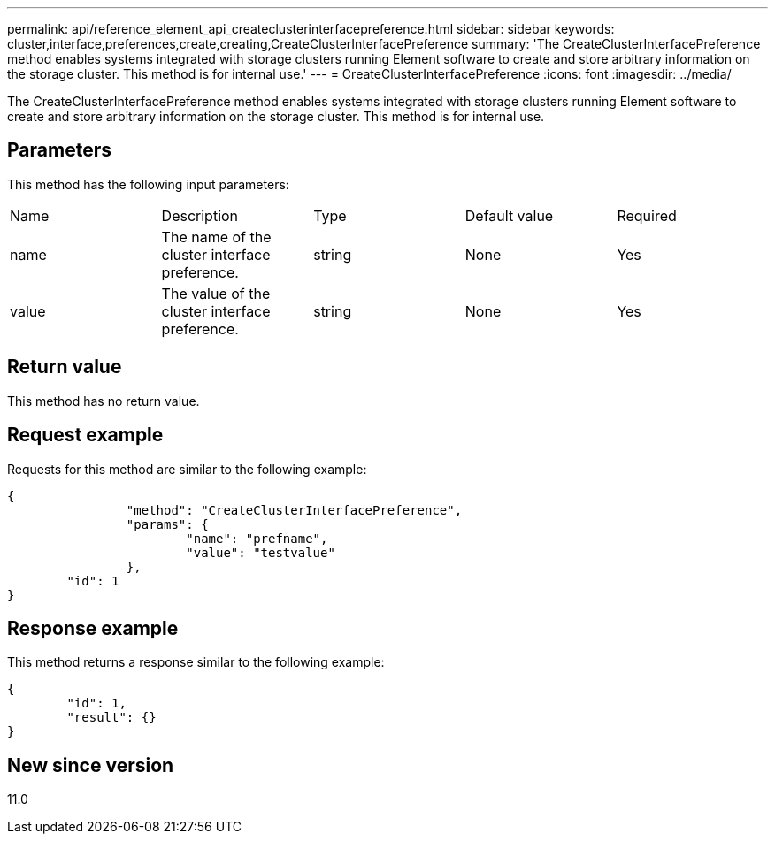 ---
permalink: api/reference_element_api_createclusterinterfacepreference.html
sidebar: sidebar
keywords: cluster,interface,preferences,create,creating,CreateClusterInterfacePreference
summary: 'The CreateClusterInterfacePreference method enables systems integrated with storage clusters running Element software to create and store arbitrary information on the storage cluster. This method is for internal use.'
---
= CreateClusterInterfacePreference
:icons: font
:imagesdir: ../media/

[.lead]
The CreateClusterInterfacePreference method enables systems integrated with storage clusters running Element software to create and store arbitrary information on the storage cluster. This method is for internal use.

== Parameters

This method has the following input parameters:

|===
|Name |Description |Type |Default value |Required
a|
name
a|
The name of the cluster interface preference.
a|
string
a|
None
a|
Yes
a|
value
a|
The value of the cluster interface preference.
a|
string
a|
None
a|
Yes
|===

== Return value

This method has no return value.

== Request example

Requests for this method are similar to the following example:

----
{
		"method": "CreateClusterInterfacePreference",
		"params": {
			"name": "prefname",
			"value": "testvalue"
		},
	"id": 1
}
----

== Response example

This method returns a response similar to the following example:

----
{
	"id": 1,
	"result": {}
}
----

== New since version

11.0
